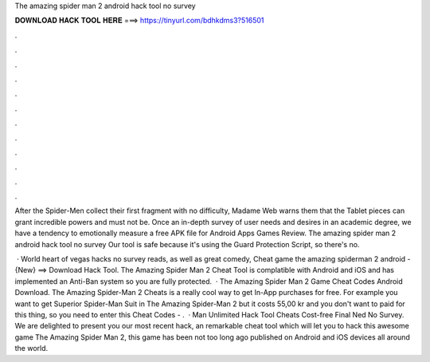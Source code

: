The amazing spider man 2 android hack tool no survey



𝐃𝐎𝐖𝐍𝐋𝐎𝐀𝐃 𝐇𝐀𝐂𝐊 𝐓𝐎𝐎𝐋 𝐇𝐄𝐑𝐄 ===> https://tinyurl.com/bdhkdms3?516501



.



.



.



.



.



.



.



.



.



.



.



.

After the Spider-Men collect their first fragment with no difficulty, Madame Web warns them that the Tablet pieces can grant incredible powers and must not be. Once an in-depth survey of user needs and desires in an academic degree, we have a tendency to emotionally measure a free APK file for Android Apps Games Review. The amazing spider man 2 android hack tool no survey Our tool is safe because it's using the Guard Protection Script, so there's no.

 · World heart of vegas hacks no survey reads, as well as great comedy, Cheat game the amazing spiderman 2 android - {New} ==> Download Hack Tool. The Amazing Spider Man 2 Cheat Tool is complatible with Android and iOS and has implemented an Anti-Ban system so you are fully protected.  · The Amazing Spider Man 2 Game Cheat Codes Android Download. The Amazing Spider-Man 2 Cheats is a really cool way to get In-App purchases for free. For example you want to get Superior Spider-Man Suit in The Amazing Spider-Man 2 but it costs 55,00 kr and you don't want to paid for this thing, so you need to enter this Cheat Codes - .  · Man Unlimited Hack Tool Cheats Cost-free Final Ned No Survey. We are delighted to present you our most recent hack, an remarkable cheat tool which will let you to hack this awesome game The Amazing Spider Man 2, this game has been not too long ago published on Android and iOS devices all around the world.
